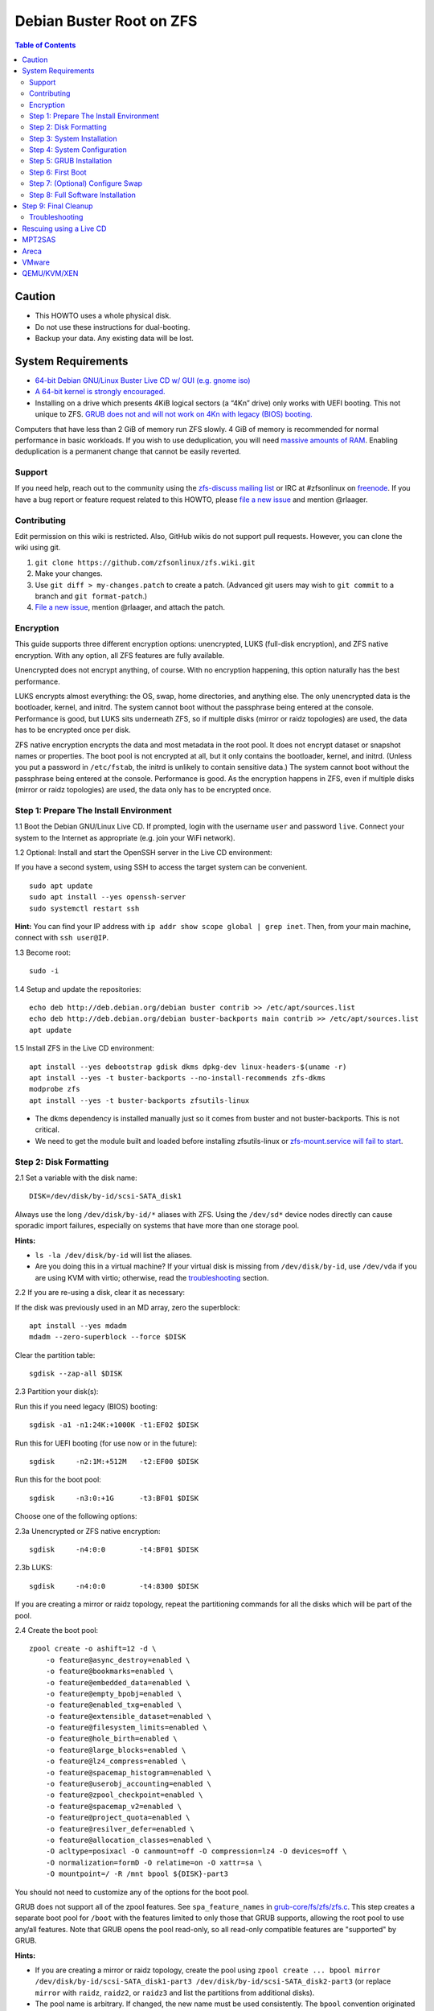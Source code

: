 Debian Buster Root on ZFS
=========================

.. contents:: Table of Contents
   :local:

Caution
~~~~~~~

-  This HOWTO uses a whole physical disk.
-  Do not use these instructions for dual-booting.
-  Backup your data. Any existing data will be lost.

System Requirements
~~~~~~~~~~~~~~~~~~~

-  `64-bit Debian GNU/Linux Buster Live CD w/ GUI (e.g. gnome
   iso) <https://cdimage.debian.org/mirror/cdimage/release/current-live/amd64/iso-hybrid/>`__
-  `A 64-bit kernel is strongly
   encouraged. <https://github.com/zfsonlinux/zfs/wiki/FAQ#32-bit-vs-64-bit-systems>`__
-  Installing on a drive which presents 4KiB logical sectors (a “4Kn”
   drive) only works with UEFI booting. This not unique to ZFS. `GRUB
   does not and will not work on 4Kn with legacy (BIOS)
   booting. <http://savannah.gnu.org/bugs/?46700>`__

Computers that have less than 2 GiB of memory run ZFS slowly. 4 GiB of
memory is recommended for normal performance in basic workloads. If you
wish to use deduplication, you will need `massive amounts of
RAM <http://wiki.freebsd.org/ZFSTuningGuide#Deduplication>`__. Enabling
deduplication is a permanent change that cannot be easily reverted.

Support
-------

If you need help, reach out to the community using the `zfs-discuss
mailing list <https://github.com/zfsonlinux/zfs/wiki/Mailing-Lists>`__
or IRC at #zfsonlinux on `freenode <https://freenode.net/>`__. If you
have a bug report or feature request related to this HOWTO, please `file
a new issue <https://github.com/zfsonlinux/zfs/issues/new>`__ and
mention @rlaager.

Contributing
------------

Edit permission on this wiki is restricted. Also, GitHub wikis do not
support pull requests. However, you can clone the wiki using git.

1) ``git clone https://github.com/zfsonlinux/zfs.wiki.git``
2) Make your changes.
3) Use ``git diff > my-changes.patch`` to create a patch. (Advanced git
   users may wish to ``git commit`` to a branch and
   ``git format-patch``.)
4) `File a new issue <https://github.com/zfsonlinux/zfs/issues/new>`__,
   mention @rlaager, and attach the patch.

Encryption
----------

This guide supports three different encryption options: unencrypted,
LUKS (full-disk encryption), and ZFS native encryption. With any option,
all ZFS features are fully available.

Unencrypted does not encrypt anything, of course. With no encryption
happening, this option naturally has the best performance.

LUKS encrypts almost everything: the OS, swap, home directories, and
anything else. The only unencrypted data is the bootloader, kernel, and
initrd. The system cannot boot without the passphrase being entered at
the console. Performance is good, but LUKS sits underneath ZFS, so if
multiple disks (mirror or raidz topologies) are used, the data has to be
encrypted once per disk.

ZFS native encryption encrypts the data and most metadata in the root
pool. It does not encrypt dataset or snapshot names or properties. The
boot pool is not encrypted at all, but it only contains the bootloader,
kernel, and initrd. (Unless you put a password in ``/etc/fstab``, the
initrd is unlikely to contain sensitive data.) The system cannot boot
without the passphrase being entered at the console. Performance is
good. As the encryption happens in ZFS, even if multiple disks (mirror
or raidz topologies) are used, the data only has to be encrypted once.

Step 1: Prepare The Install Environment
---------------------------------------

1.1 Boot the Debian GNU/Linux Live CD. If prompted, login with the
username ``user`` and password ``live``. Connect your system to the
Internet as appropriate (e.g. join your WiFi network).

1.2 Optional: Install and start the OpenSSH server in the Live CD
environment:

If you have a second system, using SSH to access the target system can
be convenient.

::

   sudo apt update
   sudo apt install --yes openssh-server
   sudo systemctl restart ssh

**Hint:** You can find your IP address with
``ip addr show scope global | grep inet``. Then, from your main machine,
connect with ``ssh user@IP``.

1.3 Become root:

::

   sudo -i

1.4 Setup and update the repositories:

::

   echo deb http://deb.debian.org/debian buster contrib >> /etc/apt/sources.list
   echo deb http://deb.debian.org/debian buster-backports main contrib >> /etc/apt/sources.list
   apt update

1.5 Install ZFS in the Live CD environment:

::

   apt install --yes debootstrap gdisk dkms dpkg-dev linux-headers-$(uname -r)
   apt install --yes -t buster-backports --no-install-recommends zfs-dkms
   modprobe zfs
   apt install --yes -t buster-backports zfsutils-linux

-  The dkms dependency is installed manually just so it comes from
   buster and not buster-backports. This is not critical.
-  We need to get the module built and loaded before installing
   zfsutils-linux or `zfs-mount.service will fail to
   start <https://github.com/zfsonlinux/zfs/issues/9599>`__.

Step 2: Disk Formatting
-----------------------

2.1 Set a variable with the disk name:

::

   DISK=/dev/disk/by-id/scsi-SATA_disk1

Always use the long ``/dev/disk/by-id/*`` aliases with ZFS. Using the
``/dev/sd*`` device nodes directly can cause sporadic import failures,
especially on systems that have more than one storage pool.

**Hints:**

-  ``ls -la /dev/disk/by-id`` will list the aliases.
-  Are you doing this in a virtual machine? If your virtual disk is
   missing from ``/dev/disk/by-id``, use ``/dev/vda`` if you are using
   KVM with virtio; otherwise, read the
   `troubleshooting <#troubleshooting>`__ section.

2.2 If you are re-using a disk, clear it as necessary:

If the disk was previously used in an MD array, zero the superblock:

::

   apt install --yes mdadm
   mdadm --zero-superblock --force $DISK

Clear the partition table:

::

   sgdisk --zap-all $DISK

2.3 Partition your disk(s):

Run this if you need legacy (BIOS) booting:

::

   sgdisk -a1 -n1:24K:+1000K -t1:EF02 $DISK

Run this for UEFI booting (for use now or in the future):

::

   sgdisk     -n2:1M:+512M   -t2:EF00 $DISK

Run this for the boot pool:

::

   sgdisk     -n3:0:+1G      -t3:BF01 $DISK

Choose one of the following options:

2.3a Unencrypted or ZFS native encryption:

::

   sgdisk     -n4:0:0        -t4:BF01 $DISK

2.3b LUKS:

::

   sgdisk     -n4:0:0        -t4:8300 $DISK

If you are creating a mirror or raidz topology, repeat the partitioning
commands for all the disks which will be part of the pool.

2.4 Create the boot pool:

::

   zpool create -o ashift=12 -d \
       -o feature@async_destroy=enabled \
       -o feature@bookmarks=enabled \
       -o feature@embedded_data=enabled \
       -o feature@empty_bpobj=enabled \
       -o feature@enabled_txg=enabled \
       -o feature@extensible_dataset=enabled \
       -o feature@filesystem_limits=enabled \
       -o feature@hole_birth=enabled \
       -o feature@large_blocks=enabled \
       -o feature@lz4_compress=enabled \
       -o feature@spacemap_histogram=enabled \
       -o feature@userobj_accounting=enabled \
       -o feature@zpool_checkpoint=enabled \
       -o feature@spacemap_v2=enabled \
       -o feature@project_quota=enabled \
       -o feature@resilver_defer=enabled \
       -o feature@allocation_classes=enabled \
       -O acltype=posixacl -O canmount=off -O compression=lz4 -O devices=off \
       -O normalization=formD -O relatime=on -O xattr=sa \
       -O mountpoint=/ -R /mnt bpool ${DISK}-part3

You should not need to customize any of the options for the boot pool.

GRUB does not support all of the zpool features. See
``spa_feature_names`` in
`grub-core/fs/zfs/zfs.c <http://git.savannah.gnu.org/cgit/grub.git/tree/grub-core/fs/zfs/zfs.c#n276>`__.
This step creates a separate boot pool for ``/boot`` with the features
limited to only those that GRUB supports, allowing the root pool to use
any/all features. Note that GRUB opens the pool read-only, so all
read-only compatible features are "supported" by GRUB.

**Hints:**

-  If you are creating a mirror or raidz topology, create the pool using
   ``zpool create ... bpool mirror /dev/disk/by-id/scsi-SATA_disk1-part3 /dev/disk/by-id/scsi-SATA_disk2-part3``
   (or replace ``mirror`` with ``raidz``, ``raidz2``, or ``raidz3`` and
   list the partitions from additional disks).
-  The pool name is arbitrary. If changed, the new name must be used
   consistently. The ``bpool`` convention originated in this HOWTO.

2.5 Create the root pool:

Choose one of the following options:

2.5a Unencrypted:

::

   zpool create -o ashift=12 \
       -O acltype=posixacl -O canmount=off -O compression=lz4 \
       -O dnodesize=auto -O normalization=formD -O relatime=on -O xattr=sa \
       -O mountpoint=/ -R /mnt rpool ${DISK}-part4

2.5b LUKS:

::

   apt install --yes cryptsetup
   cryptsetup luksFormat -c aes-xts-plain64 -s 512 -h sha256 ${DISK}-part4
   cryptsetup luksOpen ${DISK}-part4 luks1
   zpool create -o ashift=12 \
       -O acltype=posixacl -O canmount=off -O compression=lz4 \
       -O dnodesize=auto -O normalization=formD -O relatime=on -O xattr=sa \
       -O mountpoint=/ -R /mnt rpool /dev/mapper/luks1

2.5c ZFS native encryption:

::

   zpool create -o ashift=12 \
       -O acltype=posixacl -O canmount=off -O compression=lz4 \
       -O dnodesize=auto -O normalization=formD -O relatime=on -O xattr=sa \
       -O encryption=aes-256-gcm -O keylocation=prompt -O keyformat=passphrase \
       -O mountpoint=/ -R /mnt rpool ${DISK}-part4

-  The use of ``ashift=12`` is recommended here because many drives
   today have 4KiB (or larger) physical sectors, even though they
   present 512B logical sectors. Also, a future replacement drive may
   have 4KiB physical sectors (in which case ``ashift=12`` is desirable)
   or 4KiB logical sectors (in which case ``ashift=12`` is required).
-  Setting ``-O acltype=posixacl`` enables POSIX ACLs globally. If you
   do not want this, remove that option, but later add
   ``-o acltype=posixacl`` (note: lowercase "o") to the ``zfs create``
   for ``/var/log``, as `journald requires
   ACLs <https://askubuntu.com/questions/970886/journalctl-says-failed-to-search-journal-acl-operation-not-supported>`__
-  Setting ``normalization=formD`` eliminates some corner cases relating
   to UTF-8 filename normalization. It also implies ``utf8only=on``,
   which means that only UTF-8 filenames are allowed. If you care to
   support non-UTF-8 filenames, do not use this option. For a discussion
   of why requiring UTF-8 filenames may be a bad idea, see `The problems
   with enforced UTF-8 only
   filenames <http://utcc.utoronto.ca/~cks/space/blog/linux/ForcedUTF8Filenames>`__.
-  Setting ``relatime=on`` is a middle ground between classic POSIX
   ``atime`` behavior (with its significant performance impact) and
   ``atime=off`` (which provides the best performance by completely
   disabling atime updates). Since Linux 2.6.30, ``relatime`` has been
   the default for other filesystems. See `RedHat's
   documentation <https://access.redhat.com/documentation/en-us/red_hat_enterprise_linux/6/html/power_management_guide/relatime>`__
   for further information.
-  Setting ``xattr=sa`` `vastly improves the performance of extended
   attributes <https://github.com/zfsonlinux/zfs/commit/82a37189aac955c81a59a5ecc3400475adb56355>`__.
   Inside ZFS, extended attributes are used to implement POSIX ACLs.
   Extended attributes can also be used by user-space applications.
   `They are used by some desktop GUI
   applications. <https://en.wikipedia.org/wiki/Extended_file_attributes#Linux>`__
   `They can be used by Samba to store Windows ACLs and DOS attributes;
   they are required for a Samba Active Directory domain
   controller. <https://wiki.samba.org/index.php/Setting_up_a_Share_Using_Windows_ACLs>`__
   Note that ```xattr=sa`` is
   Linux-specific. <http://open-zfs.org/wiki/Platform_code_differences>`__
   If you move your ``xattr=sa`` pool to another OpenZFS implementation
   besides ZFS-on-Linux, extended attributes will not be readable
   (though your data will be). If portability of extended attributes is
   important to you, omit the ``-O xattr=sa`` above. Even if you do not
   want ``xattr=sa`` for the whole pool, it is probably fine to use it
   for ``/var/log``.
-  Make sure to include the ``-part4`` portion of the drive path. If you
   forget that, you are specifying the whole disk, which ZFS will then
   re-partition, and you will lose the bootloader partition(s).
-  For LUKS, the key size chosen is 512 bits. However, XTS mode requires
   two keys, so the LUKS key is split in half. Thus, ``-s 512`` means
   AES-256.
-  ZFS native encryption uses ``aes-256-ccm`` by default. `AES-GCM seems
   to be generally preferred over
   AES-CCM <https://crypto.stackexchange.com/questions/6842/how-to-choose-between-aes-ccm-and-aes-gcm-for-storage-volume-encryption>`__,
   `is faster
   now <https://github.com/zfsonlinux/zfs/pull/9749#issuecomment-569132997>`__,
   and `will be even faster in the
   future <https://github.com/zfsonlinux/zfs/pull/9749>`__.
-  Your passphrase will likely be the weakest link. Choose wisely. See
   `section 5 of the cryptsetup
   FAQ <https://gitlab.com/cryptsetup/cryptsetup/wikis/FrequentlyAskedQuestions#5-security-aspects>`__
   for guidance.

**Hints:**

-  If you are creating a mirror or raidz topology, create the pool using
   ``zpool create ... rpool mirror /dev/disk/by-id/scsi-SATA_disk1-part4 /dev/disk/by-id/scsi-SATA_disk2-part4``
   (or replace ``mirror`` with ``raidz``, ``raidz2``, or ``raidz3`` and
   list the partitions from additional disks). For LUKS, use
   ``/dev/mapper/luks1``, ``/dev/mapper/luks2``, etc., which you will
   have to create using ``cryptsetup``.
-  The pool name is arbitrary. If changed, the new name must be used
   consistently. On systems that can automatically install to ZFS, the
   root pool is named ``rpool`` by default.

Step 3: System Installation
---------------------------

3.1 Create filesystem datasets to act as containers:

::

   zfs create -o canmount=off -o mountpoint=none rpool/ROOT
   zfs create -o canmount=off -o mountpoint=none bpool/BOOT

On Solaris systems, the root filesystem is cloned and the suffix is
incremented for major system changes through ``pkg image-update`` or
``beadm``. Similar functionality for APT is possible but currently
unimplemented. Even without such a tool, it can still be used for
manually created clones.

3.2 Create filesystem datasets for the root and boot filesystems:

::

   zfs create -o canmount=noauto -o mountpoint=/ rpool/ROOT/debian
   zfs mount rpool/ROOT/debian

   zfs create -o canmount=noauto -o mountpoint=/boot bpool/BOOT/debian
   zfs mount bpool/BOOT/debian

With ZFS, it is not normally necessary to use a mount command (either
``mount`` or ``zfs mount``). This situation is an exception because of
``canmount=noauto``.

3.3 Create datasets:

::

   zfs create                                 rpool/home
   zfs create -o mountpoint=/root             rpool/home/root
   zfs create -o canmount=off                 rpool/var
   zfs create -o canmount=off                 rpool/var/lib
   zfs create                                 rpool/var/log
   zfs create                                 rpool/var/spool

The datasets below are optional, depending on your preferences and/or
software choices.

If you wish to exclude these from snapshots:

::

   zfs create -o com.sun:auto-snapshot=false  rpool/var/cache
   zfs create -o com.sun:auto-snapshot=false  rpool/var/tmp
   chmod 1777 /mnt/var/tmp

If you use /opt on this system:

::

   zfs create                                 rpool/opt

If you use /srv on this system:

::

   zfs create                                 rpool/srv

If you use /usr/local on this system:

::

   zfs create -o canmount=off                 rpool/usr
   zfs create                                 rpool/usr/local

If this system will have games installed:

::

   zfs create                                 rpool/var/games

If this system will store local email in /var/mail:

::

   zfs create                                 rpool/var/mail

If this system will use Snap packages:

::

   zfs create                                 rpool/var/snap

If you use /var/www on this system:

::

   zfs create                                 rpool/var/www

If this system will use GNOME:

::

   zfs create                                 rpool/var/lib/AccountsService

If this system will use Docker (which manages its own datasets &
snapshots):

::

   zfs create -o com.sun:auto-snapshot=false  rpool/var/lib/docker

If this system will use NFS (locking):

::

   zfs create -o com.sun:auto-snapshot=false  rpool/var/lib/nfs

A tmpfs is recommended later, but if you want a separate dataset for
/tmp:

::

   zfs create -o com.sun:auto-snapshot=false  rpool/tmp
   chmod 1777 /mnt/tmp

The primary goal of this dataset layout is to separate the OS from user
data. This allows the root filesystem to be rolled back without rolling
back user data such as logs (in ``/var/log``). This will be especially
important if/when a ``beadm`` or similar utility is integrated. The
``com.sun.auto-snapshot`` setting is used by some ZFS snapshot utilities
to exclude transient data.

If you do nothing extra, ``/tmp`` will be stored as part of the root
filesystem. Alternatively, you can create a separate dataset for
``/tmp``, as shown above. This keeps the ``/tmp`` data out of snapshots
of your root filesystem. It also allows you to set a quota on
``rpool/tmp``, if you want to limit the maximum space used. Otherwise,
you can use a tmpfs (RAM filesystem) later.

3.4 Install the minimal system:

::

   debootstrap buster /mnt
   zfs set devices=off rpool

The ``debootstrap`` command leaves the new system in an unconfigured
state. An alternative to using ``debootstrap`` is to copy the entirety
of a working system into the new ZFS root.

Step 4: System Configuration
----------------------------

4.1 Configure the hostname (change ``HOSTNAME`` to the desired
hostname).

::

   echo HOSTNAME > /mnt/etc/hostname

   vi /mnt/etc/hosts
   Add a line:
   127.0.1.1       HOSTNAME
   or if the system has a real name in DNS:
   127.0.1.1       FQDN HOSTNAME

**Hint:** Use ``nano`` if you find ``vi`` confusing.

4.2 Configure the network interface:

Find the interface name:

::

   ip addr show

Adjust NAME below to match your interface name:

::

   vi /mnt/etc/network/interfaces.d/NAME
   auto NAME
   iface NAME inet dhcp

Customize this file if the system is not a DHCP client.

4.3 Configure the package sources:

::

   vi /mnt/etc/apt/sources.list
   deb http://deb.debian.org/debian buster main contrib
   deb-src http://deb.debian.org/debian buster main contrib

   vi /mnt/etc/apt/sources.list.d/buster-backports.list
   deb http://deb.debian.org/debian buster-backports main contrib
   deb-src http://deb.debian.org/debian buster-backports main contrib

   vi /mnt/etc/apt/preferences.d/90_zfs
   Package: libnvpair1linux libuutil1linux libzfs2linux libzfslinux-dev libzpool2linux python3-pyzfs pyzfs-doc spl spl-dkms zfs-dkms zfs-dracut zfs-initramfs zfs-test zfsutils-linux zfsutils-linux-dev zfs-zed
   Pin: release n=buster-backports
   Pin-Priority: 990

4.4 Bind the virtual filesystems from the LiveCD environment to the new
system and ``chroot`` into it:

::

   mount --rbind /dev  /mnt/dev
   mount --rbind /proc /mnt/proc
   mount --rbind /sys  /mnt/sys
   chroot /mnt /usr/bin/env DISK=$DISK bash --login

**Note:** This is using ``--rbind``, not ``--bind``.

4.5 Configure a basic system environment:

::

   ln -s /proc/self/mounts /etc/mtab
   apt update

   apt install --yes locales
   dpkg-reconfigure locales

Even if you prefer a non-English system language, always ensure that
``en_US.UTF-8`` is available.

::

   dpkg-reconfigure tzdata

4.6 Install ZFS in the chroot environment for the new system:

::

   apt install --yes dpkg-dev linux-headers-amd64 linux-image-amd64
   apt install --yes zfs-initramfs

4.7 For LUKS installs only, setup crypttab:

::

   apt install --yes cryptsetup

   echo luks1 UUID=$(blkid -s UUID -o value ${DISK}-part4) none \
       luks,discard,initramfs > /etc/crypttab

-  The use of ``initramfs`` is a work-around for `cryptsetup does not
   support
   ZFS <https://bugs.launchpad.net/ubuntu/+source/cryptsetup/+bug/1612906>`__.

**Hint:** If you are creating a mirror or raidz topology, repeat the
``/etc/crypttab`` entries for ``luks2``, etc. adjusting for each disk.

4.8 Install GRUB

Choose one of the following options:

4.8a Install GRUB for legacy (BIOS) booting

::

   apt install --yes grub-pc

Install GRUB to the disk(s), not the partition(s).

4.8b Install GRUB for UEFI booting

::

   apt install dosfstools
   mkdosfs -F 32 -s 1 -n EFI ${DISK}-part2
   mkdir /boot/efi
   echo PARTUUID=$(blkid -s PARTUUID -o value ${DISK}-part2) \
       /boot/efi vfat nofail,x-systemd.device-timeout=1 0 1 >> /etc/fstab
   mount /boot/efi
   apt install --yes grub-efi-amd64 shim-signed

-  The ``-s 1`` for ``mkdosfs`` is only necessary for drives which
   present 4 KiB logical sectors (“4Kn” drives) to meet the minimum
   cluster size (given the partition size of 512 MiB) for FAT32. It also
   works fine on drives which present 512 B sectors.

**Note:** If you are creating a mirror or raidz topology, this step only
installs GRUB on the first disk. The other disk(s) will be handled
later.

4.9 Set a root password

::

   passwd

4.10 Enable importing bpool

This ensures that ``bpool`` is always imported, regardless of whether
``/etc/zfs/zpool.cache`` exists, whether it is in the cachefile or not,
or whether ``zfs-import-scan.service`` is enabled.

::

       vi /etc/systemd/system/zfs-import-bpool.service
       [Unit]
       DefaultDependencies=no
       Before=zfs-import-scan.service
       Before=zfs-import-cache.service

       [Service]
       Type=oneshot
       RemainAfterExit=yes
       ExecStart=/sbin/zpool import -N -o cachefile=none bpool

       [Install]
       WantedBy=zfs-import.target

::

   systemctl enable zfs-import-bpool.service

4.11 Optional (but recommended): Mount a tmpfs to /tmp

If you chose to create a ``/tmp`` dataset above, skip this step, as they
are mutually exclusive choices. Otherwise, you can put ``/tmp`` on a
tmpfs (RAM filesystem) by enabling the ``tmp.mount`` unit.

::

   cp /usr/share/systemd/tmp.mount /etc/systemd/system/
   systemctl enable tmp.mount

4.12 Optional (but kindly requested): Install popcon

The ``popularity-contest`` package reports the list of packages install
on your system. Showing that ZFS is popular may be helpful in terms of
long-term attention from the distro.

::

   apt install --yes popularity-contest

Choose Yes at the prompt.

Step 5: GRUB Installation
-------------------------

5.1 Verify that the ZFS boot filesystem is recognized:

::

   grub-probe /boot

5.2 Refresh the initrd files:

::

   update-initramfs -u -k all

**Note:** When using LUKS, this will print "WARNING could not determine
root device from /etc/fstab". This is because `cryptsetup does not
support
ZFS <https://bugs.launchpad.net/ubuntu/+source/cryptsetup/+bug/1612906>`__.

5.3 Workaround GRUB's missing zpool-features support:

::

   vi /etc/default/grub
   Set: GRUB_CMDLINE_LINUX="root=ZFS=rpool/ROOT/debian"

5.4 Optional (but highly recommended): Make debugging GRUB easier:

::

   vi /etc/default/grub
   Remove quiet from: GRUB_CMDLINE_LINUX_DEFAULT
   Uncomment: GRUB_TERMINAL=console
   Save and quit.

Later, once the system has rebooted twice and you are sure everything is
working, you can undo these changes, if desired.

5.5 Update the boot configuration:

::

   update-grub

**Note:** Ignore errors from ``osprober``, if present.

5.6 Install the boot loader

5.6a For legacy (BIOS) booting, install GRUB to the MBR:

::

   grub-install $DISK

Note that you are installing GRUB to the whole disk, not a partition.

If you are creating a mirror or raidz topology, repeat the
``grub-install`` command for each disk in the pool.

5.6b For UEFI booting, install GRUB:

::

   grub-install --target=x86_64-efi --efi-directory=/boot/efi \
       --bootloader-id=debian --recheck --no-floppy

It is not necessary to specify the disk here. If you are creating a
mirror or raidz topology, the additional disks will be handled later.

5.7 Verify that the ZFS module is installed:

::

   ls /boot/grub/*/zfs.mod

5.8 Fix filesystem mount ordering

Until there is support for mounting ``/boot`` in the initramfs, we also
need to mount that, because it was marked ``canmount=noauto``. Also,
with UEFI, we need to ensure it is mounted before its child filesystem
``/boot/efi``.

We need to activate ``zfs-mount-generator``. This makes systemd aware of
the separate mountpoints, which is important for things like
``/var/log`` and ``/var/tmp``. In turn, ``rsyslog.service`` depends on
``var-log.mount`` by way of ``local-fs.target`` and services using the
``PrivateTmp`` feature of systemd automatically use
``After=var-tmp.mount``.

For UEFI booting, unmount /boot/efi first:

::

   umount /boot/efi

Everything else applies to both BIOS and UEFI booting:

::

   zfs set mountpoint=legacy bpool/BOOT/debian
   echo bpool/BOOT/debian /boot zfs \
       nodev,relatime,x-systemd.requires=zfs-import-bpool.service 0 0 >> /etc/fstab

   mkdir /etc/zfs/zfs-list.cache
   touch /etc/zfs/zfs-list.cache/rpool
   ln -s /usr/lib/zfs-linux/zed.d/history_event-zfs-list-cacher.sh /etc/zfs/zed.d
   zed -F &

Verify that zed updated the cache by making sure this is not empty:

::

   cat /etc/zfs/zfs-list.cache/rpool

If it is empty, force a cache update and check again:

::

   zfs set canmount=noauto rpool/ROOT/debian

Stop zed:

::

   fg
   Press Ctrl-C.

Fix the paths to eliminate /mnt:

::

   sed -Ei "s|/mnt/?|/|" /etc/zfs/zfs-list.cache/rpool

Step 6: First Boot
------------------

6.1 Snapshot the initial installation:

::

   zfs snapshot bpool/BOOT/debian@install
   zfs snapshot rpool/ROOT/debian@install

In the future, you will likely want to take snapshots before each
upgrade, and remove old snapshots (including this one) at some point to
save space.

6.2 Exit from the ``chroot`` environment back to the LiveCD environment:

::

   exit

6.3 Run these commands in the LiveCD environment to unmount all
filesystems:

::

   mount | grep -v zfs | tac | awk '/\/mnt/ {print $3}' | xargs -i{} umount -lf {}
   zpool export -a

6.4 Reboot:

::

   reboot

6.5 Wait for the newly installed system to boot normally. Login as root.

6.6 Create a user account:

::

   zfs create rpool/home/YOURUSERNAME
   adduser YOURUSERNAME
   cp -a /etc/skel/. /home/YOURUSERNAME
   chown -R YOURUSERNAME:YOURUSERNAME /home/YOURUSERNAME

6.7 Add your user account to the default set of groups for an
administrator:

::

   usermod -a -G audio,cdrom,dip,floppy,netdev,plugdev,sudo,video YOURUSERNAME

6.8 Mirror GRUB

If you installed to multiple disks, install GRUB on the additional
disks:

6.8a For legacy (BIOS) booting:

::

   dpkg-reconfigure grub-pc
   Hit enter until you get to the device selection screen.
   Select (using the space bar) all of the disks (not partitions) in your pool.

6.8b UEFI

::

   umount /boot/efi

For the second and subsequent disks (increment debian-2 to -3, etc.):

::

   dd if=/dev/disk/by-id/scsi-SATA_disk1-part2 \
      of=/dev/disk/by-id/scsi-SATA_disk2-part2
   efibootmgr -c -g -d /dev/disk/by-id/scsi-SATA_disk2 \
       -p 2 -L "debian-2" -l '\EFI\debian\grubx64.efi'

   mount /boot/efi

Step 7: (Optional) Configure Swap
---------------------------------

**Caution**: On systems with extremely high memory pressure, using a
zvol for swap can result in lockup, regardless of how much swap is still
available. This issue is currently being investigated in:
`https://github.com/zfsonlinux/zfs/issues/7734 <https://github.com/zfsonlinux/zfs/issues/7734>`__

7.1 Create a volume dataset (zvol) for use as a swap device:

::

   zfs create -V 4G -b $(getconf PAGESIZE) -o compression=zle \
       -o logbias=throughput -o sync=always \
       -o primarycache=metadata -o secondarycache=none \
       -o com.sun:auto-snapshot=false rpool/swap

You can adjust the size (the ``4G`` part) to your needs.

The compression algorithm is set to ``zle`` because it is the cheapest
available algorithm. As this guide recommends ``ashift=12`` (4 kiB
blocks on disk), the common case of a 4 kiB page size means that no
compression algorithm can reduce I/O. The exception is all-zero pages,
which are dropped by ZFS; but some form of compression has to be enabled
to get this behavior.

7.2 Configure the swap device:

**Caution**: Always use long ``/dev/zvol`` aliases in configuration
files. Never use a short ``/dev/zdX`` device name.

::

   mkswap -f /dev/zvol/rpool/swap
   echo /dev/zvol/rpool/swap none swap discard 0 0 >> /etc/fstab
   echo RESUME=none > /etc/initramfs-tools/conf.d/resume

The ``RESUME=none`` is necessary to disable resuming from hibernation.
This does not work, as the zvol is not present (because the pool has not
yet been imported) at the time the resume script runs. If it is not
disabled, the boot process hangs for 30 seconds waiting for the swap
zvol to appear.

7.3 Enable the swap device:

::

   swapon -av

Step 8: Full Software Installation
----------------------------------

8.1 Upgrade the minimal system:

::

   apt dist-upgrade --yes

8.2 Install a regular set of software:

::

   tasksel

8.3 Optional: Disable log compression:

As ``/var/log`` is already compressed by ZFS, logrotate’s compression is
going to burn CPU and disk I/O for (in most cases) very little gain.
Also, if you are making snapshots of ``/var/log``, logrotate’s
compression will actually waste space, as the uncompressed data will
live on in the snapshot. You can edit the files in ``/etc/logrotate.d``
by hand to comment out ``compress``, or use this loop (copy-and-paste
highly recommended):

::

   for file in /etc/logrotate.d/* ; do
       if grep -Eq "(^|[^#y])compress" "$file" ; then
           sed -i -r "s/(^|[^#y])(compress)/\1#\2/" "$file"
       fi
   done

8.4 Reboot:

::

   reboot

Step 9: Final Cleanup
~~~~~~~~~~~~~~~~~~~~~

9.1 Wait for the system to boot normally. Login using the account you
created. Ensure the system (including networking) works normally.

9.2 Optional: Delete the snapshots of the initial installation:

::

   sudo zfs destroy bpool/BOOT/debian@install
   sudo zfs destroy rpool/ROOT/debian@install

9.3 Optional: Disable the root password

::

   sudo usermod -p '*' root

9.4 Optional: Re-enable the graphical boot process:

If you prefer the graphical boot process, you can re-enable it now. If
you are using LUKS, it makes the prompt look nicer.

::

   sudo vi /etc/default/grub
   Add quiet to GRUB_CMDLINE_LINUX_DEFAULT
   Comment out GRUB_TERMINAL=console
   Save and quit.

   sudo update-grub

**Note:** Ignore errors from ``osprober``, if present.

9.5 Optional: For LUKS installs only, backup the LUKS header:

::

   sudo cryptsetup luksHeaderBackup /dev/disk/by-id/scsi-SATA_disk1-part4 \
       --header-backup-file luks1-header.dat

Store that backup somewhere safe (e.g. cloud storage). It is protected
by your LUKS passphrase, but you may wish to use additional encryption.

**Hint:** If you created a mirror or raidz topology, repeat this for
each LUKS volume (``luks2``, etc.).

Troubleshooting
---------------

Rescuing using a Live CD
~~~~~~~~~~~~~~~~~~~~~~~~

Go through `Step 1: Prepare The Install
Environment <#step-1-prepare-the-install-environment>`__.

For LUKS, first unlock the disk(s):

::

   apt install --yes cryptsetup
   cryptsetup luksOpen /dev/disk/by-id/scsi-SATA_disk1-part4 luks1
   Repeat for additional disks, if this is a mirror or raidz topology.

Mount everything correctly:

::

   zpool export -a
   zpool import -N -R /mnt rpool
   zpool import -N -R /mnt bpool
   zfs load-key -a
   zfs mount rpool/ROOT/debian
   zfs mount -a

If needed, you can chroot into your installed environment:

::

   mount --rbind /dev  /mnt/dev
   mount --rbind /proc /mnt/proc
   mount --rbind /sys  /mnt/sys
   chroot /mnt /bin/bash --login
   mount /boot
   mount -a

Do whatever you need to do to fix your system.

When done, cleanup:

::

   exit
   mount | grep -v zfs | tac | awk '/\/mnt/ {print $3}' | xargs -i{} umount -lf {}
   zpool export -a
   reboot

MPT2SAS
~~~~~~~

Most problem reports for this tutorial involve ``mpt2sas`` hardware that
does slow asynchronous drive initialization, like some IBM M1015 or
OEM-branded cards that have been flashed to the reference LSI firmware.

The basic problem is that disks on these controllers are not visible to
the Linux kernel until after the regular system is started, and ZoL does
not hotplug pool members. See
`https://github.com/zfsonlinux/zfs/issues/330 <https://github.com/zfsonlinux/zfs/issues/330>`__.

Most LSI cards are perfectly compatible with ZoL. If your card has this
glitch, try setting ZFS_INITRD_PRE_MOUNTROOT_SLEEP=X in
/etc/default/zfs. The system will wait X seconds for all drives to
appear before importing the pool.

Areca
~~~~~

Systems that require the ``arcsas`` blob driver should add it to the
``/etc/initramfs-tools/modules`` file and run
``update-initramfs -u -k all``.

Upgrade or downgrade the Areca driver if something like
``RIP: 0010:[<ffffffff8101b316>]  [<ffffffff8101b316>] native_read_tsc+0x6/0x20``
appears anywhere in kernel log. ZoL is unstable on systems that emit
this error message.

VMware
~~~~~~

-  Set ``disk.EnableUUID = "TRUE"`` in the vmx file or vsphere
   configuration. Doing this ensures that ``/dev/disk`` aliases are
   created in the guest.

QEMU/KVM/XEN
~~~~~~~~~~~~

Set a unique serial number on each virtual disk using libvirt or qemu
(e.g. ``-drive if=none,id=disk1,file=disk1.qcow2,serial=1234567890``).

To be able to use UEFI in guests (instead of only BIOS booting), run
this on the host:

::

   sudo apt install ovmf

   sudo vi /etc/libvirt/qemu.conf
   Uncomment these lines:
   nvram = [
      "/usr/share/OVMF/OVMF_CODE.fd:/usr/share/OVMF/OVMF_VARS.fd",
      "/usr/share/OVMF/OVMF_CODE.secboot.fd:/usr/share/OVMF/OVMF_VARS.fd",
      "/usr/share/AAVMF/AAVMF_CODE.fd:/usr/share/AAVMF/AAVMF_VARS.fd",
      "/usr/share/AAVMF/AAVMF32_CODE.fd:/usr/share/AAVMF/AAVMF32_VARS.fd"
   ]

   sudo systemctl restart libvirtd.service
